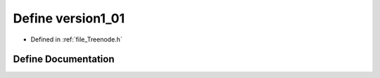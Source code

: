 .. _define_version1_01:

Define version1_01
========================================================================================

- Defined in :ref:`file_Treenode.h`


Define Documentation
----------------------------------------------------------------------------------------


.. doxygendefine:: version1_01

